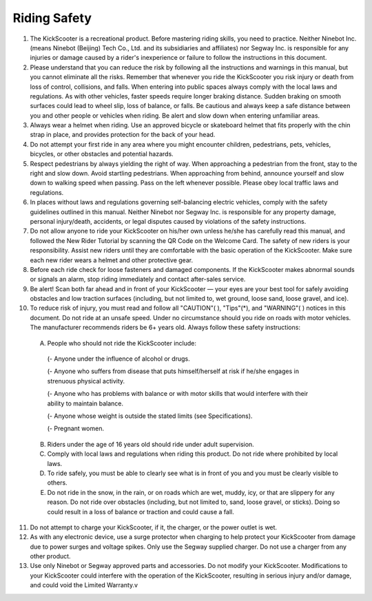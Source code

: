 Riding Safety
==========================

1. The KickScooter is a recreational product. Before mastering riding skills, you need to practice. Neither Ninebot Inc. (means Ninebot (Beijing) Tech Co., Ltd. and its subsidiaries and affiliates) nor Segway Inc. is responsible for any injuries or damage caused by a rider's inexperience or failure to follow the instructions in this document.

2. Please understand that you can reduce the risk by following all the instructions and warnings in this manual, but you cannot eliminate all the risks. Remember that whenever you ride the KickScooter you risk injury or death from loss of control, collisions, and falls. When entering into public spaces always comply with the local laws and regulations. As with other vehicles, faster speeds require longer braking distance. Sudden braking on smooth surfaces could lead to wheel slip, loss of balance, or falls. Be cautious and always keep a safe distance between you and other people or vehicles when riding. Be alert and slow down when entering unfamiliar areas.

3. Always wear a helmet when riding. Use an approved bicycle or skateboard helmet that fits properly with the chin strap in place, and provides protection for the back of your head.

4. Do not attempt your first ride in any area where you might encounter children, pedestrians, pets, vehicles, bicycles, or other obstacles and potential hazards.

5. Respect pedestrians by always yielding the right of way.  When approaching a pedestrian from the front, stay to the right and slow down. Avoid startling pedestrians. When approaching from behind, announce yourself and slow down to walking speed when passing. Pass on the left whenever possible. Please obey local traffic laws and regulations.

6. In places without laws and regulations governing self-balancing electric vehicles, comply with the safety guidelines outlined in this manual. Neither Ninebot nor Segway Inc. is responsible for any property damage, personal injury/death, accidents, or legal disputes caused by violations of the safety instructions.

7. Do not allow anyone to ride your KickScooter on his/her own unless he/she has carefully read this manual, and followed the New Rider Tutorial by scanning the QR Code on the Welcome Card. The safety of new riders is your responsibility. Assist new riders until they are comfortable with the basic operation of the KickScooter. Make sure each new rider wears a helmet and other protective gear.

8. Before each ride check for loose fasteners and damaged components. If the KickScooter makes abnormal sounds or signals an alarm, stop riding immediately and contact after-sales service.

9. Be alert! Scan both far ahead and in front of your KickScooter — your eyes are your best tool for safely avoiding obstacles and low traction surfaces (including, but not limited to, wet ground, loose sand, loose gravel, and ice).

10. To reduce risk of injury, you must read and follow all "CAUTION"(      ), "Tips"(*), and "WARNING"(      ) notices in this document. Do not ride at an unsafe speed. Under no circumstance should you ride on roads with motor vehicles. The manufacturer recommends riders be 6+ years old. Always follow these safety instructions:

 A) People who should not ride the KickScooter include:

  (- Anyone under the influence of alcohol or drugs.

  (- Anyone who suffers from disease that puts himself/herself at risk if he/she engages in strenuous physical activity.

  (- Anyone who has problems with balance or with motor skills that would interfere with their ability to maintain balance.

  (- Anyone whose weight is outside the stated limits (see Specifications).
  
  (- Pregnant women.

 B) Riders under the age of 16 years old should ride under adult supervision.

 C) Comply with local laws and regulations when riding this product. Do not ride where prohibited by local laws.

 D) To ride safely, you must be able to clearly see what is in front of you and you must be clearly visible to others.

 E) Do not ride in the snow, in the rain, or on roads which are wet, muddy, icy, or that are slippery for any reason. Do not ride over obstacles (including, but not limited to, sand, loose gravel, or sticks). Doing so could result in a loss of balance or traction and could cause a fall.

11. Do not attempt to charge your KickScooter, if it, the charger, or the power outlet is wet.

12. As with any electronic device, use a surge protector when charging to help protect your KickScooter from damage due to power surges and voltage spikes. Only use the Segway supplied charger. Do not use a charger from any other product.

13. Use only Ninebot or Segway approved parts and accessories. Do not modify your KickScooter. Modifications to your KickScooter could interfere with the operation of the KickScooter, resulting in serious injury and/or damage, and could void the Limited Warranty.v